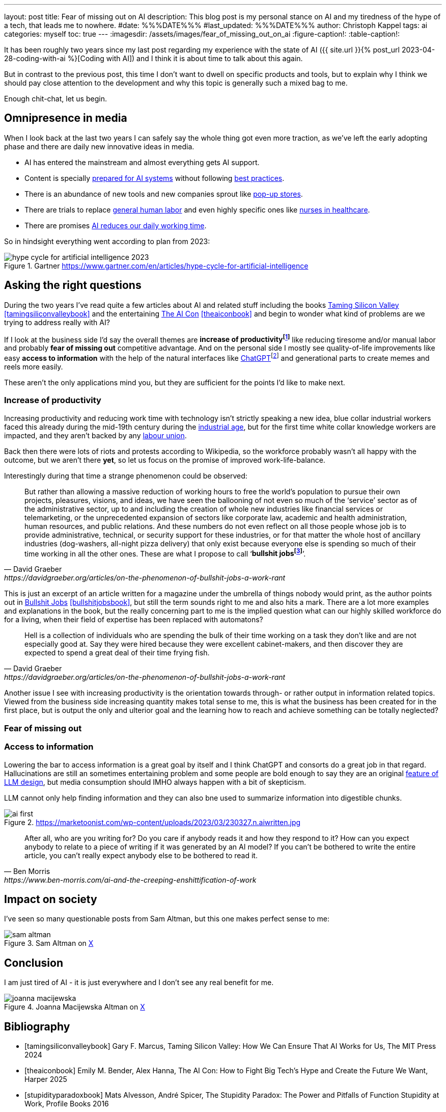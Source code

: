 ---
layout: post
title: Fear of missing out on AI
description: This blog post is my personal stance on AI and my tiredness of the hype of a tech, that leads me to nowhere.
#date: %%%DATE%%%
#last_updated: %%%DATE%%%
author: Christoph Kappel
tags: ai
categories: myself
toc: true
---
ifdef::asciidoctorconfigdir[]
:imagesdir: {asciidoctorconfigdir}/../assets/images/fear_of_missing_out_on_ai
endif::[]
ifndef::asciidoctorconfigdir[]
:imagesdir: /assets/images/fear_of_missing_out_on_ai
endif::[]
:figure-caption!:
:table-caption!:

:mcp: https://modelcontextprotocol.io/docs/getting-started/intro
:mcprcp: https://julsimon.medium.com/why-mcps-disregard-for-40-years-of-rpc-best-practices-will-burn-enterprises-8ef85ce5bc9b
:popup: https://en.wikipedia.org/wiki/Pop-up_retail
:nurseai: https://pmc.ncbi.nlm.nih.gov/articles/PMC11850350/
:billgates: https://fortune.com/2025/03/27/billionaire-bill-gates-two-day-workweek-ai-replacing-humans/
:laborai: https://www.forbes.com/sites/rachelwells/2025/03/10/11-jobs-ai-could-replace-in-2025-and-15-jobs-that-are-safe/
:tamingsiliconvalley: https://www.goodreads.com/book/show/204294839-taming-silicon-valley
:theaicon: https://www.goodreads.com/book/show/217432753-the-ai-con
:chatgpt: https://chatgpt.com/
:industrialage: https://en.wikipedia.org/wiki/Industrial_Age
:labourmovement: https://en.wikipedia.org/wiki/Labour_movement
:bullshitjobs: https://davidgraeber.org/articles/on-the-phenomenon-of-bullshit-jobs-a-work-rant/
:bullshitjobsbook: https://www.goodreads.com/book/show/34466958-bullshit-jobs
:hallucinations: https://pubmed.ncbi.nlm.nih.gov/40038472/

It has been roughly two years since my last post regarding my experience with the state of AI
({{ site.url }}{% post_url 2023-04-28-coding-with-ai %}[Coding with AI]) and I think it is about
time to talk about this again.

But in contrast to the previous post, this time I don't want to dwell on specific products and
tools, but to explain why I think we should pay close attention to the development and why this
topic is generally such a mixed bag to me.

Enough chit-chat, let us begin.

== Omnipresence in media

When I look back at the last two years I can safely say the whole thing got even more traction, as
we've left the early adopting phase and there are daily new innovative ideas in media.

- AI has entered the mainstream and almost everything gets AI support.
- Content is specially {MCP}[prepared for AI systems] without following {mcprcp}[best practices].
- There is an abundance of new tools and new companies sprout like {popup}[pop-up stores].
- There are trials to replace {laborai}[general human labor] and even highly specific ones like
{nurseai}[nurses in healthcare].
- There are promises {billgates}[AI reduces our daily working time].

So in hindsight everything went according to plan from 2023:

.Gartner <https://www.gartner.com/en/articles/hype-cycle-for-artificial-intelligence>
image::hype-cycle-for-artificial-intelligence-2023.png[]

== Asking the right questions

During the two years I've read quite a few articles about AI and related stuff including the books
{tamingsiliconvalley}[Taming Silicon Valley] <<tamingsiliconvalleybook>> and the entertaining
{theaicon}[The AI Con] <<theaiconbook>> and begin to wonder what kind of problems are we trying
to address really with AI?

If I look at the business side I'd say the overall themes are *increase of
productivityfootnote:[Read: getting faster]* like reducing tiresome and/or manual labor and
probably *fear of missing out* competitive advantage.
And on the personal side I mostly see quality-of-life improvements like easy *access to information*
with the help of the natural interfaces like {chatgpt}[ChatGPT]footnote:[Or just "Chatty" as I've learned recently]
and generational parts to create memes and reels more easily.

These aren't the only applications mind you, but they are sufficient for the points I'd like to
make next.

=== Increase of productivity

Increasing productivity and reducing work time with technology isn't strictly speaking a new idea,
[line-through]#blue collar# industrial workers faced this already during the mid-19th century
during the {industrialage}[industrial age], but for the first time
[line-through]#white collar# knowledge workers are impacted, and they aren't backed by any
{labourmovement}[labour union].

Back then there were lots of riots and protests according to Wikipedia, so the workforce probably
wasn't all happy with the outcome, but we aren't there *yet*, so let us focus on the promise of
improved work-life-balance.

Interestingly during that time a strange phenomenon could be observed:

[quote,David Graeber,https://davidgraeber.org/articles/on-the-phenomenon-of-bullshit-jobs-a-work-rant]
But rather than allowing a massive reduction of working hours to free the world’s population to
pursue their own projects, pleasures, visions, and ideas, we have seen the ballooning of not even
so much of the ‘service’ sector as of the administrative sector, up to and including the creation
of whole new industries like financial services or telemarketing, or the unprecedented expansion of
sectors like corporate law, academic and health administration, human resources, and public
relations. And these numbers do not even reflect on all those people whose job is to provide
administrative, technical, or security support for these industries, or for that matter the whole
host of ancillary industries (dog-washers, all-night pizza delivery) that only exist because
everyone else is spending so much of their time working in all the other ones.
These are what I propose to call ‘*bullshit jobsfootnote:[Emphasis is mine]*’.

This is just an excerpt of an article written for a magazine under the umbrella of things nobody
would print, as the author points out in {bullshitjobsbook}[Bullshit Jobs] <<bullshitjobsbook>>,
but still the term sounds right to me and also hits a mark.
There are a lot more examples and explanations in the book, but the really concerning part to me is
the implied question what can our highly skilled workforce do for a living, when their field of
expertise has been replaced with automatons?

[quote,David Graeber,https://davidgraeber.org/articles/on-the-phenomenon-of-bullshit-jobs-a-work-rant]
Hell is a collection of individuals who are spending the bulk of their time working on a task they
don't like and are not especially good at. Say they were hired because they were excellent
cabinet-makers, and then discover they are expected to spend a great deal of their time frying fish.

Another issue I see with increasing productivity is the orientation towards through- or rather
output in information related topics.
Viewed from the business side increasing quantity makes total sense to me, this is what the business
has been created for in the first place, but is output the only and ulterior goal and the learning
how to reach and achieve something can be totally neglected?

=== Fear of missing out

=== Access to information

Lowering the bar to access information is a great goal by itself and I think ChatGPT and consorts
do a great job in that regard.
Hallucinations are still an sometimes entertaining problem and some people are bold enough to say
they are an original {hallucinations}[feature of LLM design], but media
consumption should IMHO always happen with a bit of skepticism.

LLM cannot only help finding information and they can also bne used to summarize information into
digestible chunks.

.https://marketoonist.com/wp-content/uploads/2023/03/230327.n.aiwritten.jpg
image::ai-first.png[]


[quote,Ben Morris,https://www.ben-morris.com/ai-and-the-creeping-enshittification-of-work]
After all, who are you writing for? Do you care if anybody reads it and how they respond to it?
How can you expect anybody to relate to a piece of writing if it was generated by an AI model?
If you can’t be bothered to write the entire article, you can’t really expect anybody else to be
bothered to read it.

== Impact on society

I've seen so many questionable posts from Sam Altman, but this one makes perfect sense to me:

.Sam Altman on https://x.com/sama/status/195208457436603235[X]
image::sam-altman.png[]



== Conclusion

I am just tired of AI - it is just everywhere and I don't see any real benefit for me.

.Joanna Macijewska Altman on https://x.com/AuthorJMac/status/1773679197631701238[X]
image::joanna-macijewska.png[]


[bibliography]
== Bibliography

* [[[tamingsiliconvalleybook]]] Gary F. Marcus, Taming Silicon Valley: How We Can Ensure That AI Works for Us, The MIT Press 2024
* [[[theaiconbook]]] Emily M. Bender, Alex Hanna, The AI Con: How to Fight Big Tech's Hype and Create the Future We Want, Harper 2025
* [[[stupidityparadoxbook]]] Mats Alvesson, André Spicer, The Stupidity Paradox: The Power and Pitfalls of Function Stupidity at Work, Profile Books 2016
* [[[bullshitjobsbook]]] David Graeber, Bullshit Jobs: A Theory, Simon & Schuster 2019
